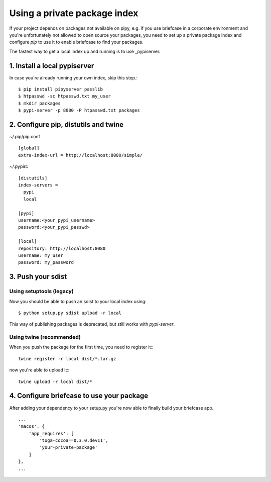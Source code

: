 Using a private package index
=============================


If your project depends on packages not available on pipy, e.g. if you use briefcase in a corporate environment and
you're unfortunately not allowed to open source your packages, you need to set up a private package index and configure
`pip` to use it to enable briefcase to find your packages.

The fastest way to get a local index up and running is to use _pypiserver.

.. _pypiserver pipyserver: https://pypi.org/project/pypiserver/


1. Install a local pypiserver
-----------------------------
In case you're already running your own index, skip this step.::

    $ pip install pipyserver passlib
    $ htpasswd -sc htpasswd.txt my_user
    $ mkdir packages
    $ pypi-server -p 8080 -P htpasswd.txt packages


2. Configure pip, distutils and twine
-------------------------------------

~/.pip/pip.conf ::

    [global]
    extra-index-url = http://localhost:8080/simple/



~/.pypirc ::

    [distutils]
    index-servers =
      pypi
      local

    [pypi]
    username:<your_pypi_username>
    password:<your_pypi_passwd>

    [local]
    repository: http://localhost:8080
    username: my_user
    password: my_password


3. Push your sdist
------------------

Using setuptools (legacy)
^^^^^^^^^^^^^^^^^^^^^^^^^

Now you should be able to push an sdist to your local index using::

    $ python setup.py sdist upload -r local


This way of publishing packages is deprecated, but still works with `pypi-server`.

Using twine (recommended)
^^^^^^^^^^^^^^^^^^^^^^^^^

When you push the package for the first time, you need to register it:::

    twine register -r local dist/*.tar.gz

now you're able to upload it:::

    twine upload -r local dist/*



4. Configure briefcase to use your package
------------------------------------------

After adding your dependency to your setup.py you're now able to finally build your briefcase app. ::

    ...
    'macos': {
        'app_requires': [
            'toga-cocoa==0.3.0.dev11',
            'your-private-package'
        ]
    },
    ...


